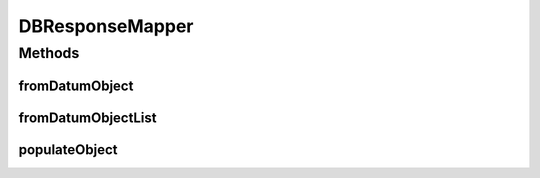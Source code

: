 .. java:import:: com.rethinkdb RethinkDBException

.. java:import:: com.rethinkdb.model DBObject

.. java:import:: com.rethinkdb.model DBObjectBuilder

.. java:import:: com.rethinkdb.proto Q2L

.. java:import:: java.lang.reflect Field

.. java:import:: java.util ArrayList

.. java:import:: java.util HashMap

.. java:import:: java.util List

.. java:import:: java.util Map

DBResponseMapper
================

.. java:package:: com.rethinkdb.response
   :noindex:

.. java:type:: public class DBResponseMapper

Methods
-------
fromDatumObject
^^^^^^^^^^^^^^^

.. java:method:: public static <T> T fromDatumObject(Q2L.Datum datum)
   :outertype: DBResponseMapper

   Maps a ProtoBuf Datum object to a java object

   :param datum: datum
   :return: DBObject

fromDatumObjectList
^^^^^^^^^^^^^^^^^^^

.. java:method:: public static <T> List<T> fromDatumObjectList(List<Q2L.Datum> datums)
   :outertype: DBResponseMapper

   Maps a list of Datum Objects to a list of java objects

   :param datums: datum objects
   :return: DBObject

populateObject
^^^^^^^^^^^^^^

.. java:method:: public static <T> T populateObject(T to, DBObject from)
   :outertype: DBResponseMapper

   Populates the fields in to based on values out of from

   :param to: the object to map into
   :param from: the object to map from
   :param <T>: the type of the into object
   :return: the into object

